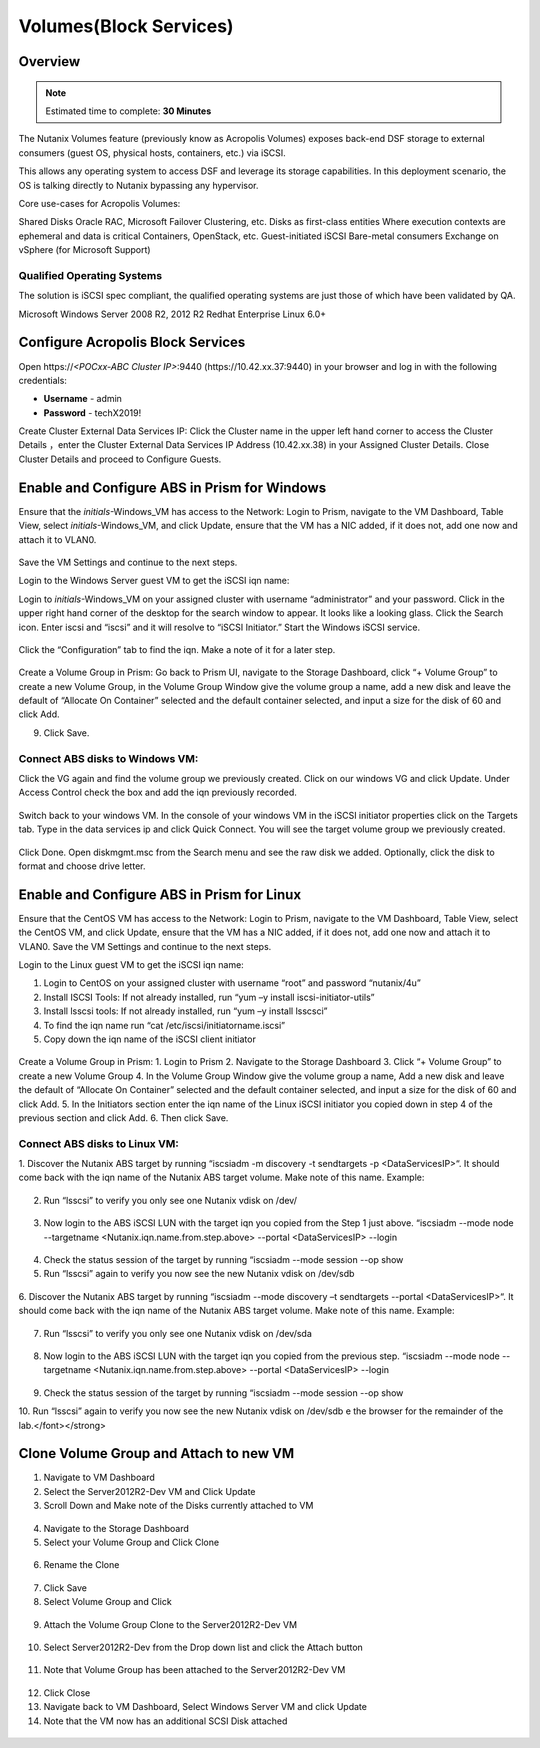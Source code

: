 
.. _volumes:


-----------------------
Volumes(Block Services)
-----------------------

Overview
++++++++

.. note::

  Estimated time to complete: **30 Minutes**

The Nutanix Volumes feature (previously know as Acropolis Volumes) exposes back-end DSF storage to external consumers (guest OS, physical hosts, containers, etc.) via iSCSI.

This allows any operating system to access DSF and leverage its storage capabilities.  In this deployment scenario, the OS is talking directly to Nutanix bypassing any hypervisor. 

Core use-cases for Acropolis Volumes:

Shared Disks
Oracle RAC, Microsoft Failover Clustering, etc.
Disks as first-class entities
Where execution contexts are ephemeral and data is critical
Containers, OpenStack, etc.
Guest-initiated iSCSI
Bare-metal consumers
Exchange on vSphere (for Microsoft Support)

Qualified Operating Systems
............................
The solution is iSCSI spec compliant, the qualified operating systems are just those of which have been validated by QA.

Microsoft Windows Server 2008 R2, 2012 R2
Redhat Enterprise Linux 6.0+

  
Configure Acropolis Block Services
++++++++++++++++++++++

Open \https://*<POCxx-ABC Cluster IP>*:9440 (\https://10.42.xx.37:9440) in your browser and log in with the following credentials:

- **Username** - admin
- **Password** - techX2019!
  
Create Cluster External Data Services IP: Click the Cluster name in the upper left hand corner to access the Cluster Details 
，enter the Cluster External Data Services IP Address (10.42.xx.38) in your Assigned Cluster Details. Close Cluster Details and proceed to Configure Guests.

.. figure:: images/1.png

Enable and Configure ABS in Prism for Windows
+++++++++++++++++++++++++++++++++++

Ensure that the *initials*-Windows_VM has access to the Network:
Login to Prism, navigate to the VM Dashboard, Table View, select *initials*-Windows_VM, and click Update, ensure that the VM has a NIC added, if it does not, add one now and attach it to VLAN0.

.. figure:: images/2.png

 
Save the VM Settings and continue to the next steps.


Login to the Windows Server guest VM to get the iSCSI iqn name:

Login to *initials*-Windows_VM on your assigned cluster with username “administrator” and your password. Click in the upper right hand corner of the desktop for the search window to appear.  It looks like a looking glass.  Click the Search icon.  Enter iscsi and “iscsi” and it will resolve to “iSCSI Initiator.” Start the Windows iSCSI service.


.. figure:: images/3.png
 

Click the “Configuration” tab to find the iqn.  Make a note of it for a later step.
 
.. figure:: images/4.png


Create a Volume Group in Prism:
Go back to Prism UI, navigate to the Storage Dashboard, click “+ Volume Group” to create a new Volume Group, in the Volume Group Window give the volume group a name, add a new disk and leave the default of “Allocate On Container” selected and the default container selected, and input a size for the disk of 60 and click Add.

9.  Click Save.

 
.. figure:: images/5.png


Connect ABS disks to Windows VM:
................................

Click the VG again and find the volume group we previously created.  Click on our windows VG and click Update. Under Access Control check the box and add the iqn previously recorded.

.. figure:: images/6.png


Switch back to your windows VM.  In the console of your windows VM in the iSCSI initiator properties click on the Targets tab.  Type in the data services ip and click Quick Connect.  You will see the target volume group we previously created.

 .. figure:: images/7.png


Click Done.
Open diskmgmt.msc from the Search menu and see the raw disk we added.  Optionally, click the disk to format and choose drive letter.

 .. figure:: images/8.png



Enable and Configure ABS in Prism for Linux
++++++++++++++++++++++++++++++++++++++++++++

Ensure that the CentOS VM has access to the Network:
Login to Prism, navigate to the VM Dashboard, Table View, select the CentOS VM, and click Update, ensure that the VM has a NIC added, if it does not, add one now and attach it to VLAN0. Save the VM Settings and continue to the next steps.

Login to the Linux guest VM to get the iSCSI iqn name:

1.  Login to CentOS on your assigned cluster with username “root” and password “nutanix/4u”
2.  Install ISCSI Tools: If not already installed, run “yum –y install iscsi-initiator-utils” 
3.  Install lsscsi tools: If not already installed, run “yum –y install lsscsci” 
4.  To find the iqn name run “cat /etc/iscsi/initiatorname.iscsi”
5.  Copy down the iqn name of the iSCSI client initiator
 
 .. figure:: images/10.png


Create a Volume Group in Prism:
1.  Login to Prism
2.  Navigate to the Storage Dashboard
3.  Click “+ Volume Group” to create a new Volume Group
4.  In the Volume Group Window give the volume group a name, Add a new disk and leave the default of “Allocate On Container” selected and the default container selected, and input a size for the disk of 60 and click Add.
5.  In the Initiators section enter the iqn name of the Linux iSCSI initiator you copied down in step 4 of the previous section and click Add.
6.  Then click Save.

Connect ABS disks to Linux VM:
..............................

1.  Discover the Nutanix ABS target by running “iscsiadm -m discovery -t sendtargets -p <DataServicesIP>“.  It should come back with the iqn name of the Nutanix ABS target volume.  Make note of this name.
Example:
 
 .. figure:: images/11.png


2.  Run “lsscsi” to verify you only see one Nutanix vdisk on /dev/

 .. figure:: images/12.png

 
3.  Now login to the ABS iSCSI LUN with the target iqn you copied from the Step 1 just above.  “iscsiadm  --mode node --targetname <Nutanix.iqn.name.from.step.above> --portal <DataServicesIP> --login

 .. figure:: images/13.png

 
4.  Check the status session of the target by running “iscsiadm --mode session --op show
5.  Run “lsscsi” again to verify you now see the new Nutanix vdisk on /dev/sdb
 
  .. figure:: images/14.png


6.  Discover the Nutanix ABS target by running “iscsiadm --mode discovery –t sendtargets --portal <DataServicesIP>“.  It should come back with the iqn name of the Nutanix ABS target volume.  Make note of this name.
Example:

 .. figure:: images/15.png

 
7.  Run “lsscsi” to verify you only see one Nutanix vdisk on /dev/sda

 .. figure:: images/16.png

 
8.  Now login to the ABS iSCSI LUN with the target iqn you copied from the previous step.  “iscsiadm  --mode node --targetname <Nutanix.iqn.name.from.step.above> --portal <DataServicesIP> --login

 .. figure:: images/17.png

 
9.  Check the status session of the target by running “iscsiadm --mode session --op show
10. Run “lsscsi” again to verify you now see the new Nutanix vdisk on /dev/sdb
e the browser for the remainder of the lab.</font></strong>

 .. figure:: images/18.png


Clone Volume Group and Attach to new VM
++++++++++++++++++++++++++++++++++++++++

1.  Navigate to VM Dashboard
2.  Select the Server2012R2-Dev VM and Click Update
3.  Scroll Down and Make note of the Disks currently attached to VM

.. figure:: images/19.png

 
4.  Navigate to the Storage Dashboard
5.  Select your Volume Group and Click Clone

.. figure:: images/20.png

 
6.  Rename the Clone

.. figure:: images/21.png

 
7.  Click Save
8.  Select Volume Group and Click 

.. figure:: images/22.png

 
9.  Attach the Volume Group Clone to the Server2012R2-Dev VM

.. figure:: images/23.png

 
10. Select Server2012R2-Dev from the Drop down list and click the Attach button

.. figure:: images/24.png


11. Note that Volume Group has been attached to the Server2012R2-Dev VM

.. figure:: images/25.png

 
12. Click Close
13. Navigate back to VM Dashboard, Select Windows Server VM and click Update
14. Note that the VM now has an additional SCSI Disk attached
  
.. figure:: images26.png






